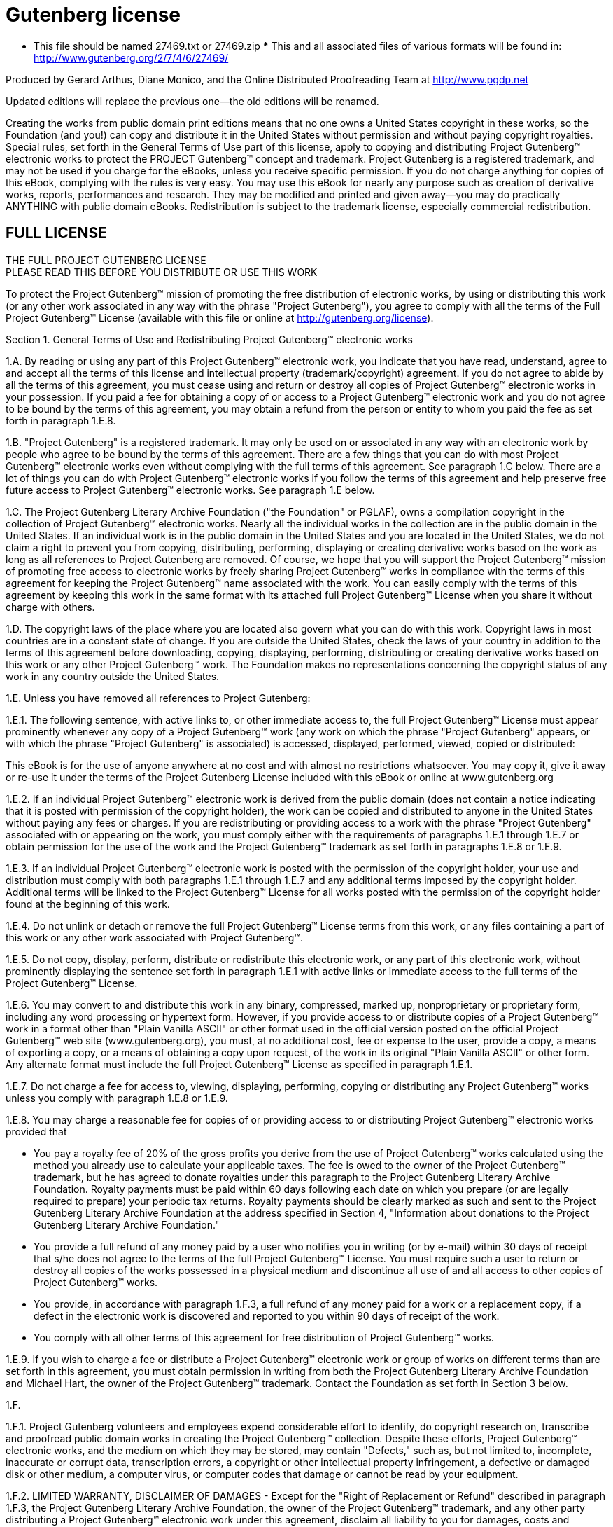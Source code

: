 = Gutenberg license

***** This file should be named 27469.txt or 27469.zip ***** This and all associated files of various formats will be found in:
http://www.gutenberg.org/2/7/4/6/27469/

Produced by Gerard Arthus, Diane Monico, and the Online Distributed Proofreading Team at http://www.pgdp.net

Updated editions will replace the previous one--the old editions will be renamed.

Creating the works from public domain print editions means that no one owns a United States copyright in these works, so the Foundation (and you!) can copy and distribute it in the United States without permission and without paying copyright royalties.
Special rules, set forth in the General Terms of Use part of this license, apply to copying and distributing Project Gutenberg(TM) electronic works to protect the PROJECT Gutenberg(TM) concept and trademark.
Project Gutenberg is a registered trademark, and may not be used if you charge for the eBooks, unless you receive specific permission.
If you do not charge anything for copies of this eBook, complying with the rules is very easy.
You may use this eBook for nearly any purpose such as creation of derivative works, reports, performances and research.
They may be modified and printed and given away--you may do practically ANYTHING with public domain eBooks.
Redistribution is subject to the trademark license, especially commercial redistribution.

== FULL LICENSE

THE FULL PROJECT GUTENBERG LICENSE +
PLEASE READ THIS BEFORE YOU DISTRIBUTE OR USE THIS WORK

To protect the Project Gutenberg(TM) mission of promoting the free distribution of electronic works, by using or distributing this work (or any other work associated in any way with the phrase "Project Gutenberg"), you agree to comply with all the terms of the Full Project Gutenberg(TM) License (available with this file or online at http://gutenberg.org/license).

Section 1. General Terms of Use and Redistributing Project Gutenberg(TM) electronic works

1.A. By reading or using any part of this Project Gutenberg(TM) electronic work, you indicate that you have read, understand, agree to and accept all the terms of this license and intellectual property (trademark/copyright) agreement.
If you do not agree to abide by all the terms of this agreement, you must cease using and return or destroy all copies of Project Gutenberg(TM) electronic works in your possession.
If you paid a fee for obtaining a copy of or access to a Project Gutenberg(TM) electronic work and you do not agree to be bound by the terms of this agreement, you may obtain a refund from the person or entity to whom you paid the fee as set forth in paragraph 1.E.8.

1.B. "Project Gutenberg" is a registered trademark.
It may only be used on or associated in any way with an electronic work by people who agree to be bound by the terms of this agreement.
There are a few things that you can do with most Project Gutenberg(TM) electronic works even without complying with the full terms of this agreement.
See paragraph 1.C below.
There are a lot of things you can do with Project Gutenberg(TM) electronic works if you follow the terms of this agreement and help preserve free future access to Project Gutenberg(TM) electronic works.
See paragraph 1.E below.

1.C. The Project Gutenberg Literary Archive Foundation ("the Foundation" or PGLAF), owns a compilation copyright in the collection of Project Gutenberg(TM) electronic works.
Nearly all the individual works in the collection are in the public domain in the United States.
If an individual work is in the public domain in the United States and you are located in the United States, we do not claim a right to prevent you from copying, distributing, performing, displaying or creating derivative works based on the work as long as all references to Project Gutenberg are removed.
Of course, we hope that you will support the Project Gutenberg(TM) mission of promoting free access to electronic works by freely sharing Project Gutenberg(TM) works in compliance with the terms of this agreement for keeping the Project Gutenberg(TM) name associated with the work.
You can easily comply with the terms of this agreement by keeping this work in the same format with its attached full Project Gutenberg(TM) License when you share it without charge with others.

1.D. The copyright laws of the place where you are located also govern what you can do with this work.
Copyright laws in most countries are in a constant state of change.
If you are outside the United States, check the laws of your country in addition to the terms of this agreement before downloading, copying, displaying, performing, distributing or creating derivative works based on this work or any other Project Gutenberg(TM) work.
The Foundation makes no representations concerning the copyright status of any work in any country outside the United States.

1.E. Unless you have removed all references to Project Gutenberg:

1.E.1. The following sentence, with active links to, or other immediate access to, the full Project Gutenberg(TM) License must appear prominently whenever any copy of a Project Gutenberg(TM) work (any work on which the phrase "Project Gutenberg" appears, or with which the phrase "Project Gutenberg" is associated) is accessed, displayed, performed, viewed, copied or distributed:

This eBook is for the use of anyone anywhere at no cost and with almost no restrictions whatsoever.
You may copy it, give it away or re-use it under the terms of the Project Gutenberg License included with this eBook or online at www.gutenberg.org

1.E.2. If an individual Project Gutenberg(TM) electronic work is derived from the public domain (does not contain a notice indicating that it is posted with permission of the copyright holder), the work can be copied and distributed to anyone in the United States without paying any fees or charges.
If you are redistributing or providing access to a work with the phrase "Project Gutenberg" associated with or appearing on the work, you must comply either with the requirements of paragraphs 1.E.1 through 1.E.7 or obtain permission for the use of the work and the Project Gutenberg(TM) trademark as set forth in paragraphs 1.E.8 or 1.E.9.

1.E.3. If an individual Project Gutenberg(TM) electronic work is posted with the permission of the copyright holder, your use and distribution must comply with both paragraphs 1.E.1 through 1.E.7 and any additional terms imposed by the copyright holder.
Additional terms will be linked to the Project Gutenberg(TM) License for all works posted with the permission of the copyright holder found at the beginning of this work.

1.E.4. Do not unlink or detach or remove the full Project Gutenberg(TM) License terms from this work, or any files containing a part of this work or any other work associated with Project Gutenberg(TM).

1.E.5. Do not copy, display, perform, distribute or redistribute this electronic work, or any part of this electronic work, without prominently displaying the sentence set forth in paragraph 1.E.1 with active links or immediate access to the full terms of the Project Gutenberg(TM) License.

1.E.6. You may convert to and distribute this work in any binary, compressed, marked up, nonproprietary or proprietary form, including any word processing or hypertext form.
However, if you provide access to or distribute copies of a Project Gutenberg(TM) work in a format other than "Plain Vanilla ASCII" or other format used in the official version posted on the official Project Gutenberg(TM) web site (www.gutenberg.org), you must, at no additional cost, fee or expense to the user, provide a copy, a means of exporting a copy, or a means of obtaining a copy upon request, of the work in its original "Plain Vanilla ASCII" or other form.
Any alternate format must include the full Project Gutenberg(TM) License as specified in paragraph 1.E.1.

1.E.7. Do not charge a fee for access to, viewing, displaying, performing, copying or distributing any Project Gutenberg(TM) works unless you comply with paragraph 1.E.8 or 1.E.9.

1.E.8. You may charge a reasonable fee for copies of or providing access to or distributing Project Gutenberg(TM) electronic works provided that

- You pay a royalty fee of 20% of the gross profits you derive from the use of Project Gutenberg(TM) works calculated using the method you already use to calculate your applicable taxes.
The fee is owed to the owner of the Project Gutenberg(TM) trademark, but he has agreed to donate royalties under this paragraph to the Project Gutenberg Literary Archive Foundation.
Royalty payments must be paid within 60 days following each date on which you prepare (or are legally required to prepare) your periodic tax returns.
Royalty payments should be clearly marked as such and sent to the Project Gutenberg Literary Archive Foundation at the address specified in Section 4, "Information about donations to the Project Gutenberg Literary Archive Foundation."

- You provide a full refund of any money paid by a user who notifies you in writing (or by e-mail) within 30 days of receipt that s/he does not agree to the terms of the full Project Gutenberg(TM) License.
You must require such a user to return or destroy all copies of the works possessed in a physical medium and discontinue all use of and all access to other copies of Project Gutenberg(TM) works.

- You provide, in accordance with paragraph 1.F.3, a full refund of any money paid for a work or a replacement copy, if a defect in the electronic work is discovered and reported to you within 90 days of receipt of the work.

- You comply with all other terms of this agreement for free distribution of Project Gutenberg(TM) works.

1.E.9. If you wish to charge a fee or distribute a Project Gutenberg(TM) electronic work or group of works on different terms than are set forth in this agreement, you must obtain permission in writing from both the Project Gutenberg Literary Archive Foundation and Michael Hart, the owner of the Project Gutenberg(TM) trademark.
Contact the Foundation as set forth in Section 3 below.

1.F.

1.F.1. Project Gutenberg volunteers and employees expend considerable effort to identify, do copyright research on, transcribe and proofread public domain works in creating the Project Gutenberg(TM) collection.
Despite these efforts, Project Gutenberg(TM) electronic works, and the medium on which they may be stored, may contain "Defects," such as, but not limited to, incomplete, inaccurate or corrupt data, transcription errors, a copyright or other intellectual property infringement, a defective or damaged disk or other medium, a computer virus, or computer codes that damage or cannot be read by your equipment.

1.F.2. LIMITED WARRANTY, DISCLAIMER OF DAMAGES - Except for the "Right of Replacement or Refund" described in paragraph 1.F.3, the Project Gutenberg Literary Archive Foundation, the owner of the Project Gutenberg(TM) trademark, and any other party distributing a Project Gutenberg(TM) electronic work under this agreement, disclaim all liability to you for damages, costs and expenses, including legal fees.
YOU AGREE THAT YOU HAVE NO REMEDIES FOR NEGLIGENCE, STRICT LIABILITY, BREACH OF WARRANTY OR BREACH OF CONTRACT EXCEPT THOSE PROVIDED IN PARAGRAPH F3. YOU AGREE THAT THE FOUNDATION, THE TRADEMARK OWNER, AND ANY DISTRIBUTOR UNDER THIS AGREEMENT WILL NOT BE LIABLE TO YOU FOR ACTUAL, DIRECT, INDIRECT, CONSEQUENTIAL, PUNITIVE OR INCIDENTAL DAMAGES EVEN IF YOU GIVE NOTICE OF THE POSSIBILITY OF SUCH DAMAGE.

1.F.3. LIMITED RIGHT OF REPLACEMENT OR REFUND - If you discover a defect in this electronic work within 90 days of receiving it, you can receive a refund of the money (if any) you paid for it by sending a written explanation to the person you received the work from.
If you received the work on a physical medium, you must return the medium with your written explanation.
The person or entity that provided you with the defective work may elect to provide a replacement copy in lieu of a refund.
If you received the work electronically, the person or entity providing it to you may choose to give you a second opportunity to receive the work electronically in lieu of a refund.
If the second copy is also defective, you may demand a refund in writing without further opportunities to fix the problem.

1.F.4. Except for the limited right of replacement or refund set forth in paragraph 1.F.3, this work is provided to you 'AS-IS' WITH NO OTHER WARRANTIES OF ANY KIND, EXPRESS OR IMPLIED, INCLUDING BUT NOT LIMITED TO WARRANTIES OF MERCHANTIBILITY OR FITNESS FOR ANY PURPOSE.

1.F.5. Some states do not allow disclaimers of certain implied warranties or the exclusion or limitation of certain types of damages.
If any disclaimer or limitation set forth in this agreement violates the law of the state applicable to this agreement, the agreement shall be interpreted to make the maximum disclaimer or limitation permitted by the applicable state law.
The invalidity or unenforceability of any provision of this agreement shall not void the remaining provisions.

1.F.6. INDEMNITY - You agree to indemnify and hold the Foundation, the trademark owner, any agent or employee of the Foundation, anyone providing copies of Project Gutenberg(TM) electronic works in accordance with this agreement, and any volunteers associated with the production, promotion and distribution of Project Gutenberg(TM) electronic works, harmless from all liability, costs and expenses, including legal fees, that arise directly or indirectly from any of the following which you do or cause to occur: (a) distribution of this or any Project Gutenberg(TM) work, (b) alteration, modification, or additions or deletions to any Project Gutenberg(TM) work, and (c) any Defect you cause.

Section 2. Information about the Mission of Project Gutenberg(TM)

Project Gutenberg(TM) is synonymous with the free distribution of electronic works in formats readable by the widest variety of computers including obsolete, old, middle-aged and new computers.
It exists because of the efforts of hundreds of volunteers and donations from people in all walks of life.

Volunteers and financial support to provide volunteers with the assistance they need, is critical to reaching Project Gutenberg(TM)'s goals and ensuring that the Project Gutenberg(TM) collection will remain freely available for generations to come.
In 2001, the Project Gutenberg Literary Archive Foundation was created to provide a secure and permanent future for Project Gutenberg(TM) and future generations.
To learn more about the Project Gutenberg Literary Archive Foundation and how your efforts and donations can help, see Sections 3 and 4 and the Foundation web page at http://www.pglaf.org.

Section 3. Information about the Project Gutenberg Literary Archive Foundation

The Project Gutenberg Literary Archive Foundation is a non profit 501(c)(3) educational corporation organized under the laws of the state of Mississippi and granted tax exempt status by the Internal Revenue Service.
The Foundation's EIN or federal tax identification number is 64-6221541. Its 501(c)(3) letter is posted at
http://pglaf.org/fundraising.
Contributions to the Project Gutenberg Literary Archive Foundation are tax deductible to the full extent permitted by U.S. federal laws and your state's laws.

The Foundation's principal office is located at 4557 Melan Dr. S.
Fairbanks, AK, 99712., but its volunteers and employees are scattered throughout numerous locations.
Its business office is located at 809 North 1500 West, Salt Lake City, UT 84116, (801) 596-1887, email
business@pglaf.org.
Email contact links and up to date contact information can be found at the Foundation's web site and official page at http://pglaf.org

For additional contact information:
Dr. Gregory B. Newby Chief Executive and Director
gbnewby@pglaf.org

Section 4. Information about Donations to the Project Gutenberg Literary Archive Foundation

Project Gutenberg(TM) depends upon and cannot survive without wide spread public support and donations to carry out its mission of increasing the number of public domain and licensed works that can be freely distributed in machine readable form accessible by the widest array of equipment including outdated equipment.
Many small donations ($1 to $5,000) are particularly important to maintaining tax exempt status with the IRS.

The Foundation is committed to complying with the laws regulating charities and charitable donations in all 50 states of the United States.
Compliance requirements are not uniform and it takes a considerable effort, much paperwork and many fees to meet and keep up with these requirements.
We do not solicit donations in locations where we have not received written confirmation of compliance.
To SEND DONATIONS or determine the status of compliance for any particular state visit http://pglaf.org

While we cannot and do not solicit contributions from states where we have not met the solicitation requirements, we know of no prohibition against accepting unsolicited donations from donors in such states who approach us with offers to donate.

International donations are gratefully accepted, but we cannot make any statements concerning tax treatment of donations received from outside the United States.
U.S. laws alone swamp our small staff.

Please check the Project Gutenberg Web pages for current donation methods and addresses.
Donations are accepted in a number of other ways including checks, online payments and credit card donations.
To donate, please visit: http://pglaf.org/donate

Section 5. General Information About Project Gutenberg(TM) electronic works.

Professor Michael S. Hart is the originator of the Project Gutenberg(TM) concept of a library of electronic works that could be freely shared with anyone.
For thirty years, he produced and distributed Project Gutenberg(TM) eBooks with only a loose network of volunteer support.

Project Gutenberg(TM) eBooks are often created from several printed editions, all of which are confirmed as Public Domain in the U.S. unless a copyright notice is included.
Thus, we do not necessarily keep eBooks in compliance with any particular paper edition.

Most people start at our Web site which has the main PG search facility:

http://www.gutenberg.org

This Web site includes information about Project Gutenberg(TM), including how to make donations to the Project Gutenberg Literary Archive Foundation, how to help produce our new eBooks, and how to subscribe to our email newsletter to hear about new eBooks.

